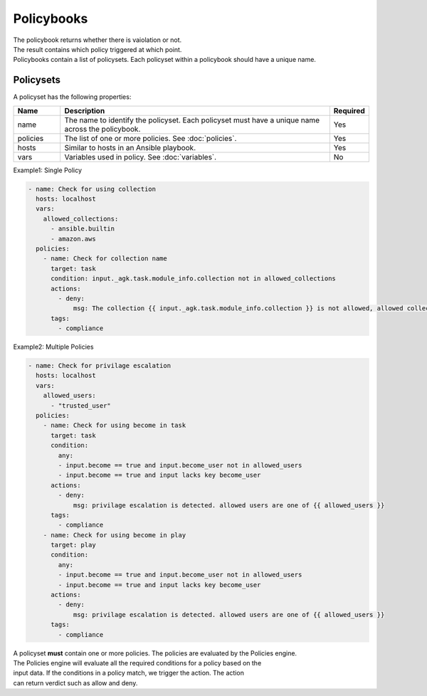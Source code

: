 =========
Policybooks
=========

| The policybook returns whether there is vaiolation or not.
| The result contains which policy triggered at which point.

| Policybooks contain a list of policysets. Each policyset within a policybook should have a unique name.


Policysets
--------
A policyset has the following properties:

.. list-table::
   :widths: 25 150 10
   :header-rows: 1

   * - Name
     - Description
     - Required
   * - name
     - The name to identify the policyset. Each policyset must have a unique name across the policybook.
     - Yes
   * - policies
     - The list of one or more policies. See :doc:`policies`.
     - Yes
   * - hosts
     - Similar to hosts in an Ansible playbook.
     - Yes
   * - vars
     - Variables used in policy. See :doc:`variables`.
     - No

| Example1: Single Policy

.. code-block:: yaml

    - name: Check for using collection
      hosts: localhost
      vars:
        allowed_collections:
          - ansible.builtin
          - amazon.aws
      policies:
        - name: Check for collection name
          target: task
          condition: input._agk.task.module_info.collection not in allowed_collections
          actions:
            - deny:
                msg: The collection {{ input._agk.task.module_info.collection }} is not allowed, allowed collection are one of {{ allowed_collections }}
          tags:
            - compliance

| Example2: Multiple Policies

.. code-block:: yaml

    - name: Check for privilage escalation
      hosts: localhost 
      vars:
        allowed_users:
          - "trusted_user"
      policies:
        - name: Check for using become in task
          target: task
          condition: 
            any:
            - input.become == true and input.become_user not in allowed_users
            - input.become == true and input lacks key become_user
          actions:
            - deny:
                msg: privilage escalation is detected. allowed users are one of {{ allowed_users }}
          tags:
            - compliance
        - name: Check for using become in play
          target: play
          condition: 
            any:
            - input.become == true and input.become_user not in allowed_users
            - input.become == true and input lacks key become_user
          actions:
            - deny:
                msg: privilage escalation is detected. allowed users are one of {{ allowed_users }}
          tags:
            - compliance


| A policyset **must** contain one or more policies. The policies are evaluated by the Policies engine.
| The Policies engine will evaluate all the required conditions for a policy based on the
| input data. If the conditions in a policy match, we trigger the action. The action
| can return verdict such as allow and deny.
